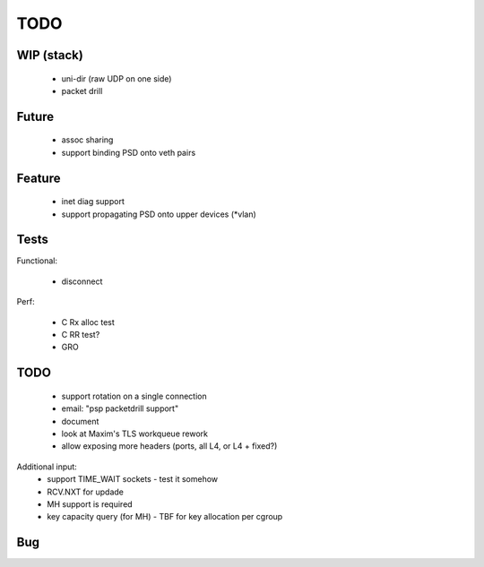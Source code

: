 TODO
====

WIP (stack)
-----------

 - uni-dir (raw UDP on one side)
 - packet drill

Future
------

 - assoc sharing
 - support binding PSD onto veth pairs

Feature
-------

 - inet diag support
 - support propagating PSD onto upper devices (*vlan)

Tests
-----

Functional:

 - disconnect

Perf:

 - C Rx alloc test
 - C RR test?
 - GRO

TODO
----

 - support rotation on a single connection
 - email: "psp packetdrill support"
 - document
 - look at Maxim's TLS workqueue rework
 - allow exposing more headers (ports, all L4, or L4 + fixed?)

Additional input:
 - support TIME_WAIT sockets
   - test it somehow
 - RCV.NXT for updade

 - MH support is required
 - key capacity query (for MH)
   - TBF for key allocation per cgroup

Bug
---
